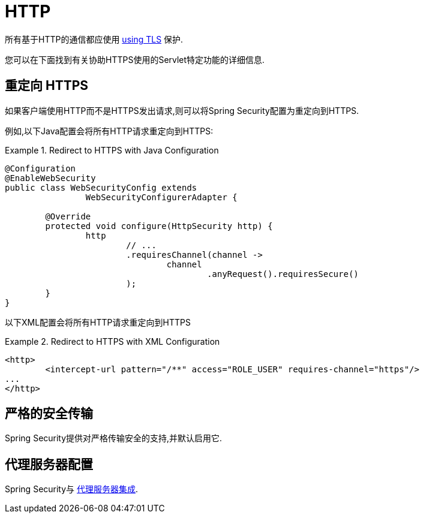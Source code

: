 [[servlet-http]]
= HTTP

所有基于HTTP的通信都应使用 <<http,using TLS>> 保护.

您可以在下面找到有关协助HTTPS使用的Servlet特定功能的详细信息.

[[servlet-http-redirect]]
== 重定向 HTTPS

如果客户端使用HTTP而不是HTTPS发出请求,则可以将Spring Security配置为重定向到HTTPS.

例如,以下Java配置会将所有HTTP请求重定向到HTTPS:

.Redirect to HTTPS with Java Configuration
====
[source,java]
----
@Configuration
@EnableWebSecurity
public class WebSecurityConfig extends
		WebSecurityConfigurerAdapter {

	@Override
	protected void configure(HttpSecurity http) {
		http
			// ...
			.requiresChannel(channel ->
				channel
					.anyRequest().requiresSecure()
			);
	}
}
----
====

以下XML配置会将所有HTTP请求重定向到HTTPS

.Redirect to HTTPS with XML Configuration
====
[source,xml]
----
<http>
	<intercept-url pattern="/**" access="ROLE_USER" requires-channel="https"/>
...
</http>
----
====


[[servlet-hsts]]
== 严格的安全传输

Spring Security提供对严格传输安全的支持,并默认启用它.

[[servlet-http-proxy-server]]
== 代理服务器配置

Spring Security与 <<http-proxy-server,代理服务器集成>>.
